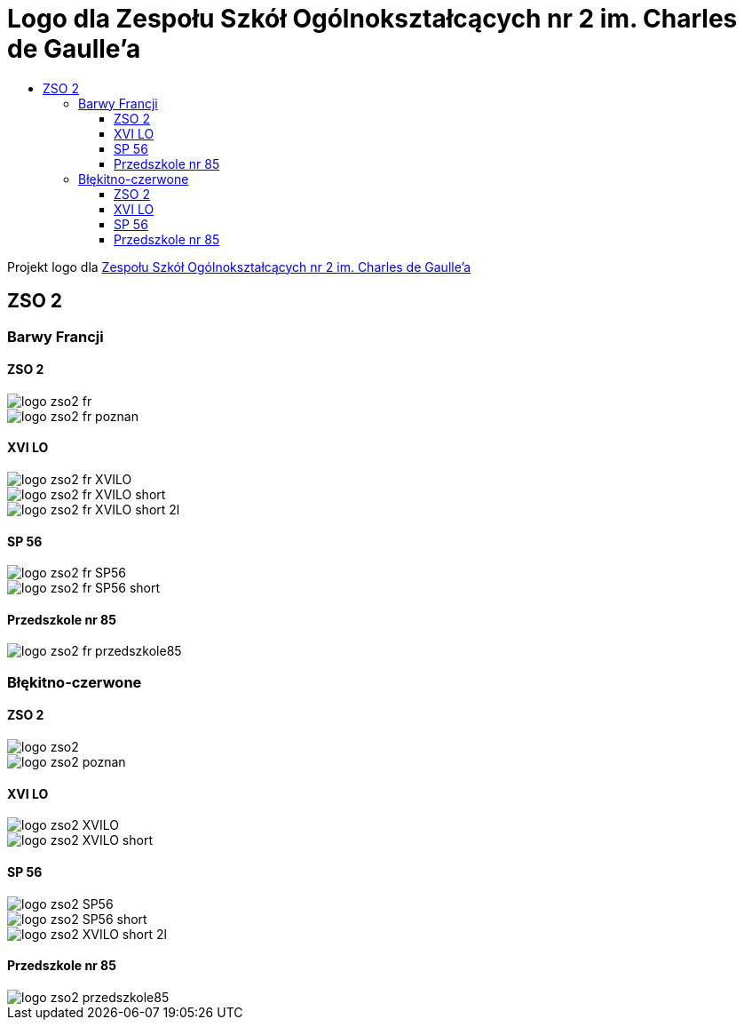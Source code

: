 = Logo dla Zespołu Szkół Ogólnokształcących nr 2 im. Charles de Gaulle'a
:toc:
:toclevels: 3
:toc-title: 

Projekt logo dla https://zso2.pl[Zespołu Szkół Ogólnokształcących nr 2 im. Charles de Gaulle'a]

== ZSO 2

=== Barwy Francji

==== ZSO 2

image::logo-zso2-fr.svg[]
image::logo-zso2-fr-poznan.svg[]

==== XVI LO

image::logo-zso2-fr-XVILO.svg[]
image::logo-zso2-fr-XVILO-short.svg[]
image::logo-zso2-fr-XVILO-short-2l.svg[]

==== SP 56

image::logo-zso2-fr-SP56.svg[]
image::logo-zso2-fr-SP56-short.svg[]

==== Przedszkole nr 85

image::logo-zso2-fr-przedszkole85.svg[]

=== Błękitno-czerwone

==== ZSO 2

image::logo-zso2.svg[]
image::logo-zso2-poznan.svg[]

==== XVI LO

image::logo-zso2-XVILO.svg[]
image::logo-zso2-XVILO-short.svg[]

==== SP 56

image::logo-zso2-SP56.svg[]
image::logo-zso2-SP56-short.svg[]
image::logo-zso2-XVILO-short-2l.svg[]

==== Przedszkole nr 85

image::logo-zso2-przedszkole85.svg[]